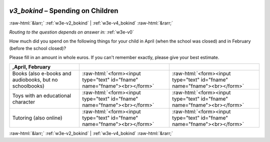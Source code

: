 .. _w3e-v3_bokind: 

 
 .. role:: raw-html(raw) 
        :format: html 
 
`v3_bokind` – Spending on Children
============================================== 


:raw-html:`&larr;` :ref:`w3e-v2_bokind` | :ref:`w3e-v4_bokind` :raw-html:`&rarr;` 
 
*Routing to the question depends on answer in:* :ref:`w3e-v0` 

How much did you spend on the following things for your child in April (when the school was closed) and in February (before the school closed)?

Please fill in an amount in whole euros. If you can't remember exactly, please give your best estimate.
 
.. csv-table:: 
   :delim: | 
   :header: ,April, February
 
           Books (also e-books and audiobooks, but no schoolbooks) | :raw-html:`<form><input type="text" id="fname" name="fname"><br></form>` |:raw-html:`<form><input type="text" id="fname" name="fname"><br></form>` 
           Toys with an educational character | :raw-html:`<form><input type="text" id="fname" name="fname"><br></form>` |:raw-html:`<form><input type="text" id="fname" name="fname"><br></form>` 
           Tutoring (also online) | :raw-html:`<form><input type="text" id="fname" name="fname"><br></form>` |:raw-html:`<form><input type="text" id="fname" name="fname"><br></form>` 

.. image:: ../_screenshots/w3-v3_bokind.png 


:raw-html:`&larr;` :ref:`w3e-v2_bokind` | :ref:`w3e-v4_bokind` :raw-html:`&rarr;` 
 
